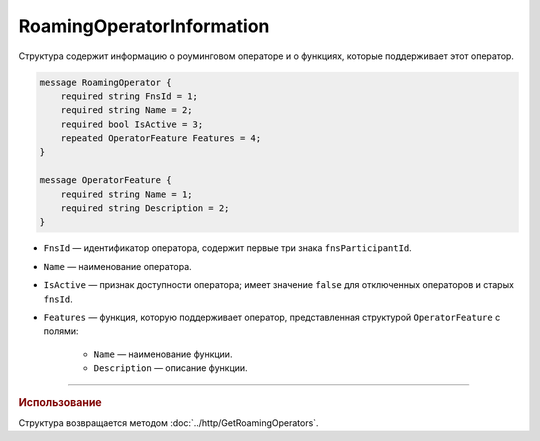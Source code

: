 RoamingOperatorInformation
==========================

Структура содержит информацию о роуминговом операторе и о функциях, которые поддерживает этот оператор.

.. code-block:: protobuf

    message RoamingOperator {
        required string FnsId = 1;
        required string Name = 2;
        required bool IsActive = 3;
        repeated OperatorFeature Features = 4; 
    }
	
    message OperatorFeature {
        required string Name = 1;
        required string Description = 2;
    }
   
- ``FnsId`` — идентификатор оператора, содержит первые три знака ``fnsParticipantId``.
- ``Name`` — наименование оператора.
- ``IsActive`` — признак доступности оператора; имеет значение ``false`` для отключенных операторов и старых ``fnsId``.
- ``Features`` — функция, которую поддерживает оператор, представленная структурой ``OperatorFeature`` с полями:

	- ``Name`` — наименование функции.
	- ``Description`` — описание функции.
	
----

.. rubric:: Использование

Структура возвращается методом :doc:`../http/GetRoamingOperators`.
